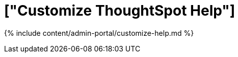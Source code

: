 = ["Customize ThoughtSpot Help"]
:last_updated: 7/27/2020
:permalink: /:collection/:path.html
:sidebar: mydoc_sidebar
:summary: You can customize ThoughtSpot Help to be specific to your data, examples, and documentation.

{% include content/admin-portal/customize-help.md %}
